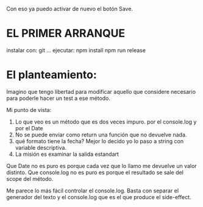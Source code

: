 Con eso ya puedo activar de nuevo el botón Save.

   
* EL PRIMER ARRANQUE
instalar con: git ...
  ejecutar:
      npm install
      npm run release

      
* El planteamiento:
Imagino que tengo libertad para modificar aquello que considere necesario para
poderle hacer un test a ese método.

Mi punto de vista:
1. Lo que veo es un método que es dos veces impuro. por el console.log y por el Date
2. No se puede enviar como return una función que no devuelve nada.
3. qué formato tiene la fecha? Mejor lo decido yo lo paso a string con variable descriptiva.
4. La misión es examinar la salida estandart

Que Date no es puro es porque cada vez que lo llamo me devuelve un valor distinto.
Que console.log no es puro es porque el resultado se sale del scope del método.
      
Me parece lo más fácil controlar el console.log. Basta con separar el generador del texto y
el console.log que es el que produce el side-effect.

